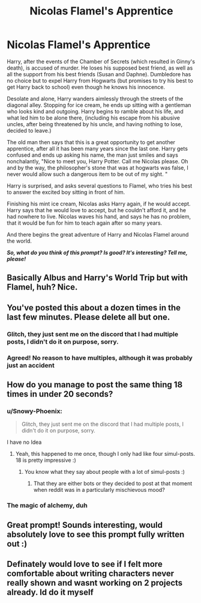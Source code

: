 #+TITLE: Nicolas Flamel's Apprentice

* Nicolas Flamel's Apprentice
:PROPERTIES:
:Author: Snowy-Phoenix
:Score: 22
:DateUnix: 1613598419.0
:DateShort: 2021-Feb-18
:FlairText: Prompt
:END:
Harry, after the events of the Chamber of Secrets (which resulted in Ginny's death), is accused of murder. He loses his supposed best friend, as well as all the support from his best friends (Susan and Daphne). Dumbledore has no choice but to expel Harry from Hogwarts (but promises to try his best to get Harry back to school) even though he knows his innocence.

Desolate and alone, Harry wanders aimlessly through the streets of the diagonal alley. Stopping for ice cream, he ends up sitting with a gentleman who looks kind and outgoing. Harry begins to ramble about his life, and what led him to be alone there, (including his escape from his abusive uncles, after being threatened by his uncle, and having nothing to lose, decided to leave.)

The old man then says that this is a great opportunity to get another apprentice, after all it has been many years since the last one. Harry gets confused and ends up asking his name, the man just smiles and says nonchalantly, "Nice to meet you, Harry Potter. Call me Nicolas please. Oh and by the way, the philosopher's stone that was at hogwarts was false, I never would allow such a dangerous item to be out of my sight. "

Harry is surprised, and asks several questions to Flamel, who tries his best to answer the excited boy sitting in front of him.

Finishing his mint ice cream, Nicolas asks Harry again, if he would accept. Harry says that he would love to accept, but he couldn't afford it, and he had nowhere to live. Nicolas waves his hand, and says he has no problem, that it would be fun for him to teach again after so many years.

And there begins the great adventure of Harry and Nicolas Flamel around the world.

*/So, what do you think of this prompt? Is good? It's interesting? Tell me, please!/*


** Basically Albus and Harry's World Trip but with Flamel, huh? Nice.
:PROPERTIES:
:Author: Aardwarkthe2nd
:Score: 5
:DateUnix: 1613629031.0
:DateShort: 2021-Feb-18
:END:


** You've posted this about a dozen times in the last few minutes. Please delete all but one.
:PROPERTIES:
:Author: Talosbronze
:Score: 15
:DateUnix: 1613598541.0
:DateShort: 2021-Feb-18
:END:

*** Glitch, they just sent me on the discord that I had multiple posts, I didn't do it on purpose, sorry.
:PROPERTIES:
:Author: Snowy-Phoenix
:Score: 8
:DateUnix: 1613599695.0
:DateShort: 2021-Feb-18
:END:


*** Agreed! No reason to have multiples, although it was probably just an accident
:PROPERTIES:
:Author: kayjayme813
:Score: 1
:DateUnix: 1613598657.0
:DateShort: 2021-Feb-18
:END:


** How do you manage to post the same thing 18 times in under 20 seconds?
:PROPERTIES:
:Author: TheLetterJ0
:Score: 2
:DateUnix: 1613598589.0
:DateShort: 2021-Feb-18
:END:

*** u/Snowy-Phoenix:
#+begin_quote
  Glitch, they just sent me on the discord that I had multiple posts, I didn't do it on purpose, sorry.
#+end_quote

I have no Idea
:PROPERTIES:
:Author: Snowy-Phoenix
:Score: 6
:DateUnix: 1613599761.0
:DateShort: 2021-Feb-18
:END:

**** Yeah, this happened to me once, though I only had like four simul-posts. 18 is pretty impressive :)
:PROPERTIES:
:Author: Talosbronze
:Score: 4
:DateUnix: 1613600057.0
:DateShort: 2021-Feb-18
:END:

***** You know what they say about people with a lot of simul-posts :)
:PROPERTIES:
:Author: Tacanboyzz
:Score: 1
:DateUnix: 1613612633.0
:DateShort: 2021-Feb-18
:END:

****** That they are either bots or they decided to post at that moment when reddit was in a particularly mischievous mood?
:PROPERTIES:
:Author: I_love_DPs
:Score: 3
:DateUnix: 1613621100.0
:DateShort: 2021-Feb-18
:END:


*** The magic of alchemy, duh
:PROPERTIES:
:Author: Nagiarutai
:Score: 1
:DateUnix: 1613628202.0
:DateShort: 2021-Feb-18
:END:


** Great prompt! Sounds interesting, would absolutely love to see this prompt fully written out :)
:PROPERTIES:
:Author: ambersun14
:Score: 1
:DateUnix: 1613627274.0
:DateShort: 2021-Feb-18
:END:


** Definately would love to see if I felt more comfortable about writing characters never really shown and wasnt working on 2 projects already. Id do it myself
:PROPERTIES:
:Author: CheckmateBen
:Score: 1
:DateUnix: 1613660984.0
:DateShort: 2021-Feb-18
:END:
